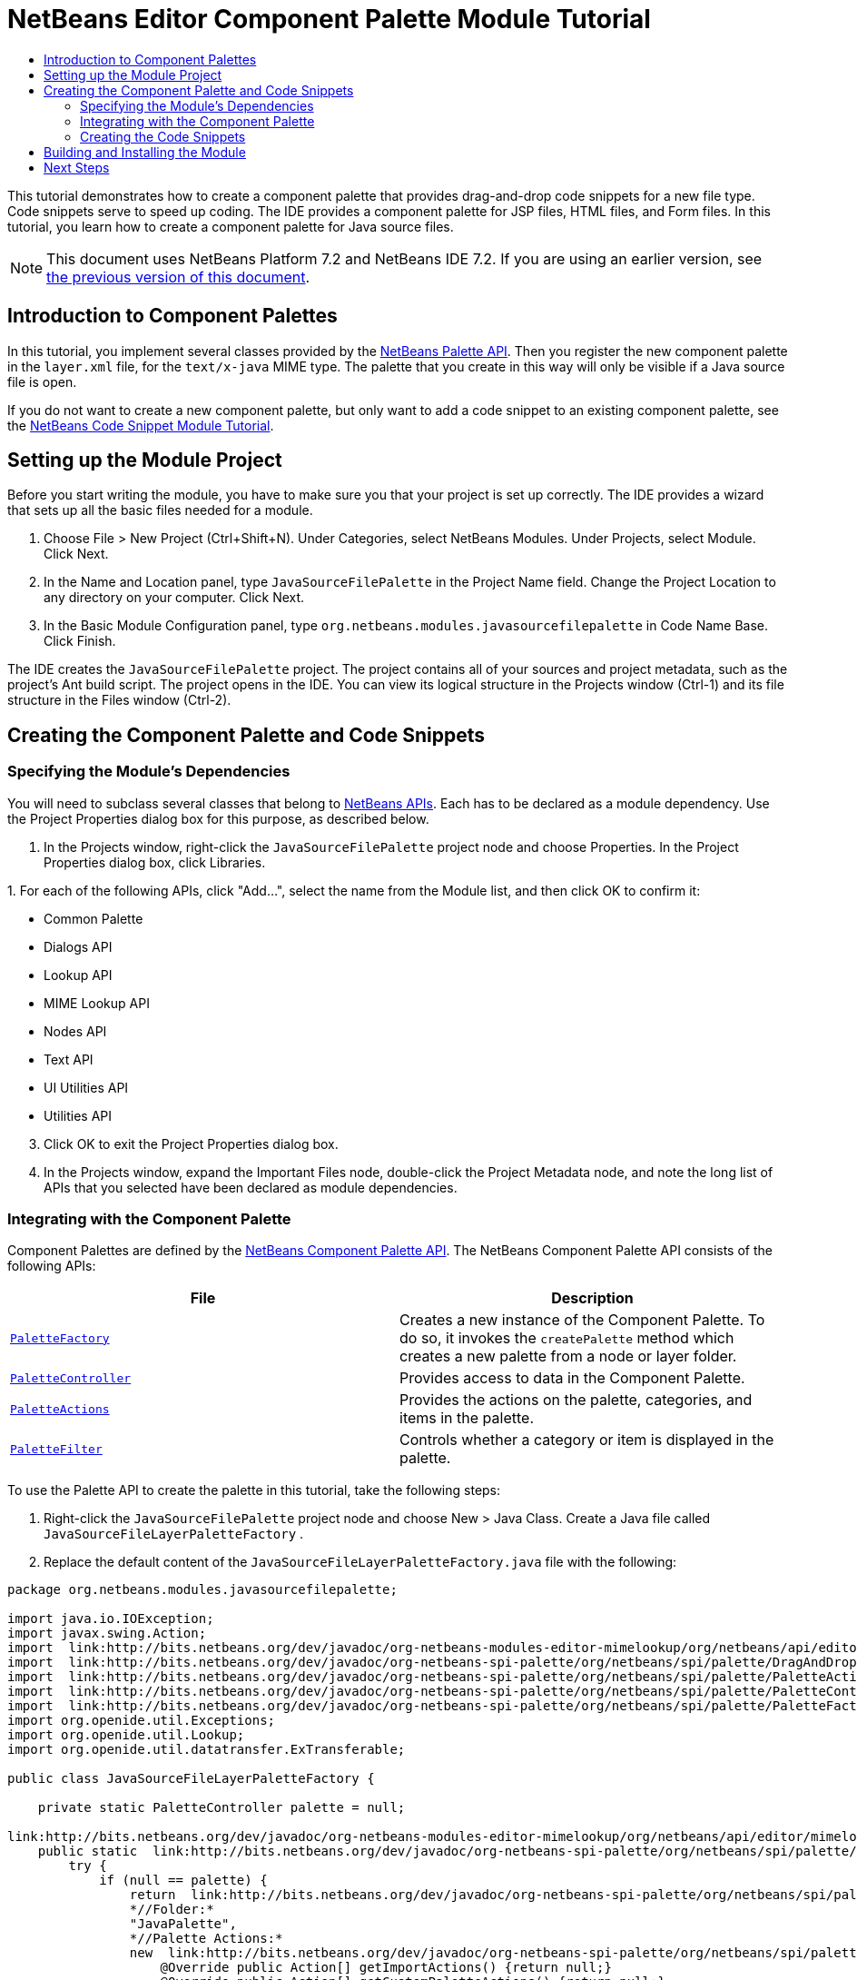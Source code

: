 // 
//     Licensed to the Apache Software Foundation (ASF) under one
//     or more contributor license agreements.  See the NOTICE file
//     distributed with this work for additional information
//     regarding copyright ownership.  The ASF licenses this file
//     to you under the Apache License, Version 2.0 (the
//     "License"); you may not use this file except in compliance
//     with the License.  You may obtain a copy of the License at
// 
//       http://www.apache.org/licenses/LICENSE-2.0
// 
//     Unless required by applicable law or agreed to in writing,
//     software distributed under the License is distributed on an
//     "AS IS" BASIS, WITHOUT WARRANTIES OR CONDITIONS OF ANY
//     KIND, either express or implied.  See the License for the
//     specific language governing permissions and limitations
//     under the License.
//

= NetBeans Editor Component Palette Module Tutorial
:jbake-type: platform_tutorial
:jbake-tags: tutorials 
:jbake-status: published
:syntax: true
:source-highlighter: pygments
:toc: left
:toc-title:
:icons: font
:experimental:
:description: NetBeans Editor Component Palette Module Tutorial - Apache NetBeans
:keywords: Apache NetBeans Platform, Platform Tutorials, NetBeans Editor Component Palette Module Tutorial

This tutorial demonstrates how to create a component palette that provides drag-and-drop code snippets for a new file type. Code snippets serve to speed up coding. The IDE provides a component palette for JSP files, HTML files, and Form files. In this tutorial, you learn how to create a component palette for Java source files.

NOTE: This document uses NetBeans Platform 7.2 and NetBeans IDE 7.2. If you are using an earlier version, see  link:71/nbm-palette-api2.html[the previous version of this document].








== Introduction to Component Palettes

In this tutorial, you implement several classes provided by the  link:http://bits.netbeans.org/dev/javadoc/org-netbeans-spi-palette/overview-summary.html[NetBeans Palette API]. Then you register the new component palette in the  ``layer.xml``  file, for the  ``text/x-java``  MIME type. The palette that you create in this way will only be visible if a Java source file is open.

If you do not want to create a new component palette, but only want to add a code snippet to an existing component palette, see the  link:nbm-palette-api1.html[NetBeans Code Snippet Module Tutorial].


== Setting up the Module Project

Before you start writing the module, you have to make sure you that your project is set up correctly. The IDE provides a wizard that sets up all the basic files needed for a module.


[start=1]
1. Choose File > New Project (Ctrl+Shift+N). Under Categories, select NetBeans Modules. Under Projects, select Module. Click Next.

[start=2]
1. In the Name and Location panel, type  ``JavaSourceFilePalette``  in the Project Name field. Change the Project Location to any directory on your computer. Click Next.

[start=3]
1. In the Basic Module Configuration panel, type  ``org.netbeans.modules.javasourcefilepalette``  in Code Name Base. Click Finish.

The IDE creates the  ``JavaSourceFilePalette``  project. The project contains all of your sources and project metadata, such as the project's Ant build script. The project opens in the IDE. You can view its logical structure in the Projects window (Ctrl-1) and its file structure in the Files window (Ctrl-2).


== Creating the Component Palette and Code Snippets


=== Specifying the Module's Dependencies

You will need to subclass several classes that belong to  link:http://bits.netbeans.org/dev/javadoc/index.html[NetBeans APIs]. Each has to be declared as a module dependency. Use the Project Properties dialog box for this purpose, as described below.


[start=1]
1. In the Projects window, right-click the  ``JavaSourceFilePalette``  project node and choose Properties. In the Project Properties dialog box, click Libraries.

[start=2]
1. 
For each of the following APIs, click "Add...", select the name from the Module list, and then click OK to confirm it:

* Common Palette
* Dialogs API
* Lookup API
* MIME Lookup API
* Nodes API
* Text API
* UI Utilities API
* Utilities API

[start=3]
1. Click OK to exit the Project Properties dialog box.

[start=4]
1. In the Projects window, expand the Important Files node, double-click the Project Metadata node, and note the long list of APIs that you selected have been declared as module dependencies.


=== Integrating with the Component Palette

Component Palettes are defined by the  link:http://bits.netbeans.org/dev/javadoc/org-netbeans-spi-palette/overview-summary.html[NetBeans Component Palette API]. The NetBeans Component Palette API consists of the following APIs:

|===
|*File* |*Description* 

| `` link:http://bits.netbeans.org/dev/javadoc/org-netbeans-spi-palette/org/netbeans/spi/palette/PaletteFactory.html[PaletteFactory]``  |Creates a new instance of the Component Palette. To do so, it invokes the  ``createPalette``  method which creates a new palette from a node or layer folder. 

| `` link:http://bits.netbeans.org/dev/javadoc/org-netbeans-spi-palette/org/netbeans/spi/palette/PaletteController.html[PaletteController]``  |Provides access to data in the Component Palette. 

| `` link:http://bits.netbeans.org/dev/javadoc/org-netbeans-spi-palette/org/netbeans/spi/palette/PaletteActions.html[PaletteActions]``  |Provides the actions on the palette, categories, and items in the palette. 

| `` link:http://bits.netbeans.org/dev/javadoc/org-netbeans-spi-palette/org/netbeans/spi/palette/PaletteFilter.html[PaletteFilter]``  |Controls whether a category or item is displayed in the palette. 
|===


To use the Palette API to create the palette in this tutorial, take the following steps:


[start=1]
1. Right-click the  ``JavaSourceFilePalette``  project node and choose New > Java Class. Create a Java file called  ``JavaSourceFileLayerPaletteFactory`` .

[start=2]
1. Replace the default content of the  ``JavaSourceFileLayerPaletteFactory.java``  file with the following:

[source,java]
----

package org.netbeans.modules.javasourcefilepalette;

import java.io.IOException;
import javax.swing.Action;
import  link:http://bits.netbeans.org/dev/javadoc/org-netbeans-modules-editor-mimelookup/org/netbeans/api/editor/mimelookup/MimeRegistration.html[org.netbeans.api.editor.mimelookup.MimeRegistration];
import  link:http://bits.netbeans.org/dev/javadoc/org-netbeans-spi-palette/org/netbeans/spi/palette/DragAndDropHandler.html[org.netbeans.spi.palette.DragAndDropHandler];
import  link:http://bits.netbeans.org/dev/javadoc/org-netbeans-spi-palette/org/netbeans/spi/palette/PaletteActions.html[org.netbeans.spi.palette.PaletteActions];
import  link:http://bits.netbeans.org/dev/javadoc/org-netbeans-spi-palette/org/netbeans/spi/palette/PaletteController.html[org.netbeans.spi.palette.PaletteController];
import  link:http://bits.netbeans.org/dev/javadoc/org-netbeans-spi-palette/org/netbeans/spi/palette/PaletteFactory.html[org.netbeans.spi.palette.PaletteFactory];
import org.openide.util.Exceptions;
import org.openide.util.Lookup;
import org.openide.util.datatransfer.ExTransferable;

public class JavaSourceFileLayerPaletteFactory {

    private static PaletteController palette = null;

link:http://bits.netbeans.org/dev/javadoc/org-netbeans-modules-editor-mimelookup/org/netbeans/api/editor/mimelookup/MimeRegistration.html[@MimeRegistration](mimeType = "text/x-java", service = PaletteController.class)
    public static  link:http://bits.netbeans.org/dev/javadoc/org-netbeans-spi-palette/org/netbeans/spi/palette/PaletteController.html[PaletteController] createPalette() {
        try {
            if (null == palette) {
                return  link:http://bits.netbeans.org/dev/javadoc/org-netbeans-spi-palette/org/netbeans/spi/palette/PaletteFactory.html[PaletteFactory].createPalette(
                *//Folder:*      
                "JavaPalette", 
                *//Palette Actions:*
                new  link:http://bits.netbeans.org/dev/javadoc/org-netbeans-spi-palette/org/netbeans/spi/palette/PaletteActions.html[PaletteActions]() {
                    @Override public Action[] getImportActions() {return null;}
                    @Override public Action[] getCustomPaletteActions() {return null;}
                    @Override public Action[] getCustomCategoryActions(Lookup lkp) {return null;}
                    @Override public Action[] getCustomItemActions(Lookup lkp) {return null;}
                    @Override public Action getPreferredAction(Lookup lkp) {return null;}
                }, 
                *//Palette Filter:*  
                null, 
                *//Drag and Drop Handler:*  
                new  link:http://bits.netbeans.org/dev/javadoc/org-netbeans-spi-palette/org/netbeans/spi/palette/DragAndDropHandler.html[DragAndDropHandler](true) {
                    @Override public void customize(ExTransferable et, Lookup lkp) {}
                });
            }
        } catch (IOException ex) {
            Exceptions.printStackTrace(ex);
        }
        return null;
    }

}
----


=== Creating the Code Snippets

Each code snippet requires the following files:

* A Java class that defines the piece of code to be dragged into the Source Editor.
* Optionally, a customizer where the user can specify something that will be added to the snippet, such as comments.
* A properties file that defines the labels and tooltips.
* A 16x16 pixel image for the 'Small Icon' display.
* A 32x32 pixel image for the 'Big Icon' display.

After you have created or added the above files to the NetBeans module, you declare them in a resource declaration XML file, which you register in the NetBeans System Filesystem by using the  ``layer.xml``  file, as follows:


[source,xml]
----

<folder name="JavaPalette">
    <folder name="Items">
        <attr name="SystemFileSystem.localizingBundle" stringvalue="org.netbeans.modules.javasourcefilepalette.Bundle"/>
        <file name="Item.xml" url="resources/Item.xml">
            <attr name="SystemFileSystem.localizingBundle" stringvalue="org.netbeans.modules.javasourcefilepalette.Bundle"/>
        </file>
    </folder>
</folder>
----

For all the details on the items above, work through the  link:nbm-palette-api1.html[NetBeans Code Snippet Module Tutorial].


== Building and Installing the Module

The IDE uses an Ant build script to build and install your module. The build script is created for you when you create the module project.


[start=1]
1. In the Projects window, right-click the  ``JavaSourceFilePalette``  project and choose Run.


[start=2]
1. The IDE opens. Open a Java file. The palette opens at the same time. Drag snippets into the palette, a dialog opens, set a display name and other info, and you'll see your snippet in the palette:


image::images/palette_api_java-snippets-javafx.png[]

link:http://netbeans.apache.org/community/mailing-lists.html[Send Us Your Feedback]


== Next Steps

For more information about creating and developing NetBeans modules, see the following resources:

*  link:https://netbeans.apache.org/kb/docs/platform.html[Other Related Tutorials]
*  link:http://bits.netbeans.org/dev/javadoc/index.html[NetBeans API Javadoc]
